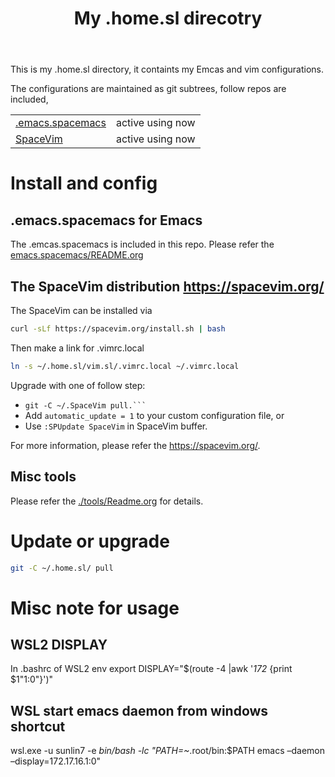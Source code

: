#+Title: My .home.sl direcotry

This is my .home.sl directory, it containts my Emcas and vim configurations.

 The configurations are maintained as git subtrees, follow repos are included,
| [[https://github.com/sunlin7/.home.sl/tree/master/emacs.spacemacs][.emacs.spacemacs]] | active using now                           |
| [[https://github.com/SpaceVim/SpaceVim][SpaceVim]]         | active using now                           |

* Install and config
** .emacs.spacemacs for Emacs
The .emcas.spacemacs is included in this repo.
Please refer the [[file:emacs.spacemacs/README.org][emacs.spacemacs/README.org]]
** The SpaceVim distribution https://spacevim.org/
The SpaceVim can be installed via
#+BEGIN_SRC sh
curl -sLf https://spacevim.org/install.sh | bash
#+END_SRC

Then make a link for .vimrc.local
#+BEGIN_SRC sh
ln -s ~/.home.sl/vim.sl/.vimrc.local ~/.vimrc.local
#+END_SRC

Upgrade with one of follow step:
- ~git -C ~/.SpaceVim pull.```~
- Add ~automatic_update = 1~ to your custom configuration file, or
- Use ~:SPUpdate SpaceVim~ in SpaceVim buffer. 
For more information, please refer the https://spacevim.org/.

** Misc tools
Please refer the [[./tools/Readme.org]] for details.
* Update or upgrade
#+BEGIN_SRC sh
git -C ~/.home.sl/ pull
#+END_SRC

* Misc note for usage
** WSL2 DISPLAY
In .bashrc of WSL2 env
export DISPLAY="$(route -4 |awk '/172/ {print $1"1:0"}')"

** WSL start emacs daemon from windows shortcut
wsl.exe -u sunlin7 -e /bin/bash -lc "PATH=~/.root/bin:$PATH emacs --daemon --display=172.17.16.1:0"

